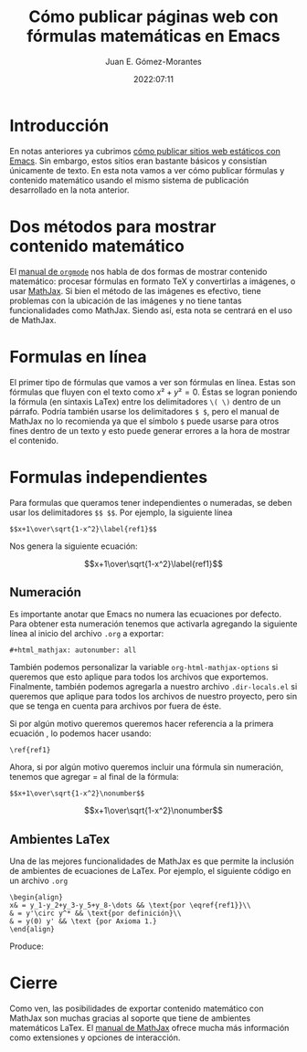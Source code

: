 #+title: Cómo publicar páginas web con fórmulas matemáticas en Emacs
#+author: Juan E. Gómez-Morantes
#+date: 2022:07:11

#+html_mathjax: autonumber: all

* Introducción
En notas anteriores ya cubrimos [[file:publicarConEmacs.org][cómo publicar sitios web estáticos con Emacs]]. Sin embargo, estos sitios eran bastante básicos y consistían únicamente de texto. En esta nota vamos a ver cómo publicar fórmulas y contenido matemático usando el mismo sistema de publicación desarrollado en la nota anterior.

* Dos métodos para mostrar contenido matemático
El [[https://orgmode.org/manual/Math-formatting-in-HTML-export.html][manual de =orgmode=]] nos habla de dos formas de mostrar contenido matemático: procesar fórmulas en formato TeX y convertirlas a imágenes, o usar [[https://www.mathjax.org/][MathJax]]. Si bien el método de las imágenes es efectivo, tiene problemas con la ubicación de las imágenes y no tiene tantas funcionalidades como MathJax. Siendo así, esta nota se centrará en el uso de MathJax.

* Formulas en línea
El primer tipo de fórmulas que vamos a ver son fórmulas en línea. Estas son fórmulas que fluyen con el texto como \(x²+y²=0\). Éstas se logran poniendo la fórmula (en sintaxis LaTex) entre los delimitadores =\( \)= dentro de un párrafo. Podría también usarse los delimitadores =$ $=, pero el manual de MathJax no lo recomienda ya que el símbolo =$= puede usarse para otros fines dentro de un texto y esto puede generar errores a la hora de mostrar el contenido.

* Formulas independientes
Para formulas que queramos tener independientes o numeradas, se deben usar los delimitadores =$$ $$=. Por ejemplo, la siguiente línea

#+begin_example
$$x+1\over\sqrt{1-x^2}\label{ref1}$$
#+end_example

Nos genera la siguiente ecuación:

$$x+1\over\sqrt{1-x^2}\label{ref1}$$

** Numeración
Es importante anotar que Emacs no numera las ecuaciones por defecto. Para obtener esta numeración tenemos que activarla agregando la siguiente línea al inicio del archivo =.org= a exportar:

#+begin_example
#+html_mathjax: autonumber: all
#+end_example

También podemos personalizar la variable =org-html-mathjax-options= si queremos que esto aplique para todos los archivos que exportemos. Finalmente, también podemos agregarla a nuestro archivo =.dir-locals.el= si queremos que aplique para todos los archivos de nuestro proyecto, pero sin que se tenga en cuenta para archivos por fuera de éste.

Si por algún motivo queremos queremos hacer referencia a la primera ecuación \ref{ref1}, lo podemos hacer usando:

#+begin_example
\ref{ref1}
#+end_example

Ahora, si por algún motivo queremos incluir una fórmula sin numeración, tenemos que agregar =\nonumber al final de la fórmula: 

#+begin_example
$$x+1\over\sqrt{1-x^2}\nonumber$$
#+end_example

$$x+1\over\sqrt{1-x^2}\nonumber$$

** Ambientes LaTex
Una de las mejores funcionalidades de MathJax es que permite la inclusión de ambientes de ecuaciones de LaTex. Por ejemplo, el siguiente código en un archivo =.org=

#+begin_example
\begin{align} 
x& = y_1-y_2+y_3-y_5+y_8-\dots && \text{por \eqref{ref1}}\\ 
& = y'\circ y^* && \text{por definición}\\ 
& = y(0) y' && \text {por Axioma 1.} 
\end{align} 
#+end_example

Produce:

\begin{align} 
x& = y_1-y_2+y_3-y_5+y_8-\dots && \text{por \eqref{ref1}}\\ 
& = y'\circ y^* && \text{por definición}\\ 
& = y(0) y' && \text {por Axioma 1.} 
\end{align} 

* Cierre
Como ven, las posibilidades de exportar contenido matemático con MathJax son muchas gracias al soporte que tiene de ambientes matemáticos LaTex. El [[http://docs.mathjax.org/en/latest/index.html][manual de MathJax]] ofrece mucha más información como extensiones y opciones de interacción.
